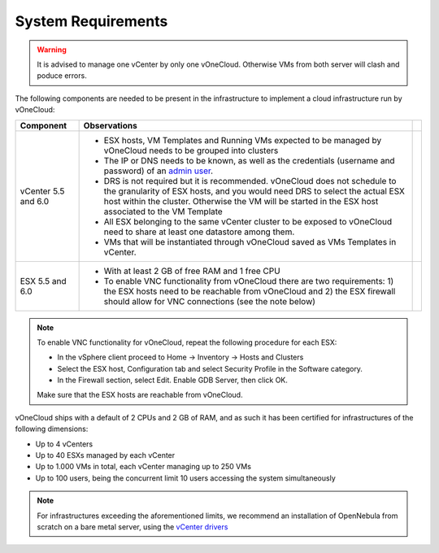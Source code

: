 .. _system_requirements:

===================
System Requirements
===================

.. warning:: It is advised to manage one vCenter by only one vOneCloud. Otherwise VMs from both server will clash and poduce errors.

The following components are needed to be present in the infrastructure to implement a cloud infrastructure run by vOneCloud:

+---------------------+-------------------------------------------------------------------------------------------------------------------------------------------------------------------------------------------------------------------------------------------------------------------+---+
|    **Component**    |                                                                                                                          **Observations**                                                                                                                         |   |
+---------------------+-------------------------------------------------------------------------------------------------------------------------------------------------------------------------------------------------------------------------------------------------------------------+---+
| vCenter 5.5 and 6.0 | - ESX hosts, VM Templates and Running VMs expected to be managed by vOneCloud needs to be grouped into clusters                                                                                                                                                   |   |
|                     | - The IP or DNS needs to be known, as well as the credentials (username and password) of an `admin user <http://docs.opennebula.org/4.10/administration/virtualization/vcenterg.html#requirements>`__.                                                            |   |
|                     | - DRS is not required but it is recommended. vOneCloud does not schedule to the granularity of ESX hosts, and you would need DRS to select the actual ESX host within the cluster. Otherwise the VM will be started in the ESX host associated to the VM Template |   |
|                     | - All ESX belonging to the same vCenter cluster to be exposed to vOneCloud need to share at least one datastore among them.                                                                                                                                       |   |
|                     | - VMs that will be instantiated through vOneCloud saved as VMs Templates in vCenter.                                                                                                                                                                              |   |
+---------------------+-------------------------------------------------------------------------------------------------------------------------------------------------------------------------------------------------------------------------------------------------------------------+---+
| ESX 5.5 and 6.0     | - With at least 2 GB of free RAM and 1 free CPU                                                                                                                                                                                                                   |   |
|                     | - To enable VNC functionality from vOneCloud there are two requirements: 1) the ESX hosts need to be reachable from vOneCloud and 2) the ESX firewall should allow for VNC connections (see the note below)                                                       |   |
+---------------------+-------------------------------------------------------------------------------------------------------------------------------------------------------------------------------------------------------------------------------------------------------------------+---+

.. note:: To enable VNC functionality for vOneCloud, repeat the following procedure for each ESX:

   - In the vSphere client proceed to Home -> Inventory -> Hosts and Clusters
   - Select the ESX host, Configuration tab and select Security Profile in the Software category.
   - In the Firewall section, select Edit. Enable GDB Server, then click OK.

   Make sure that the ESX hosts are reachable from vOneCloud.

vOneCloud ships with a default of 2 CPUs and 2 GB of RAM, and as such it has been certified for infrastructures of the following dimensions:

- Up to 4 vCenters
- Up to 40 ESXs managed by each vCenter
- Up to 1.000 VMs in total, each vCenter managing up to 250 VMs
- Up to 100 users, being the concurrent limit 10 users accessing the system simultaneously

.. note:: For infrastructures exceeding the aforementioned limits, we recommend an installation of OpenNebula from scratch on a bare metal server, using the `vCenter drivers <http://docs.opennebula.org/4.10/administration/virtualization/vcenterg.html>`__
